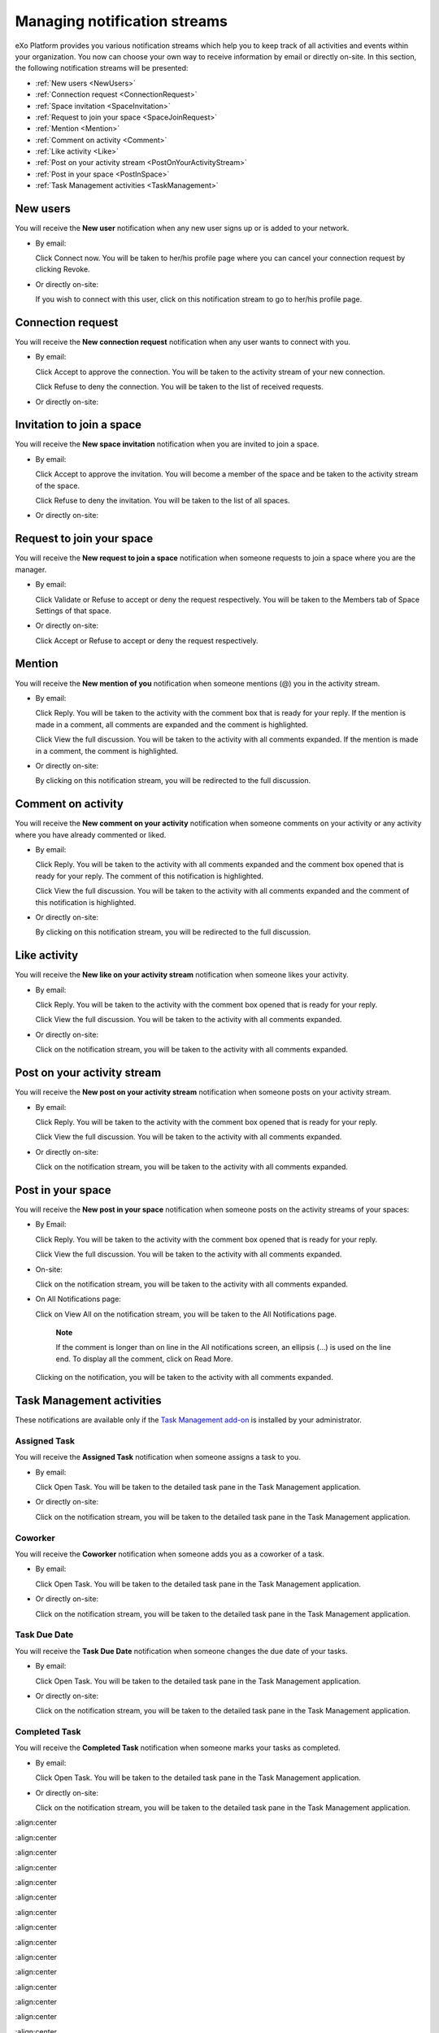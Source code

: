 .. _Managing-Intranet-Email-Notification:

Managing notification streams
=============================

eXo Platform provides you various notification streams which help you to keep
track of all activities and events within your organization. You now can
choose your own way to receive information by email or directly on-site.
In this section, the following notification streams will be presented:

* :ref:`New users <NewUsers>`
* :ref:`Connection request <ConnectionRequest>`
* :ref:`Space invitation <SpaceInvitation>`
* :ref:`Request to join your space <SpaceJoinRequest>`
* :ref:`Mention <Mention>`
* :ref:`Comment on activity <Comment>`
* :ref:`Like activity <Like>`
* :ref:`Post on your activity stream <PostOnYourActivityStream>`
* :ref:`Post in your space <PostInSpace>`
* :ref:`Task Management activities <TaskManagement>`


.. _NewUsers:

New users
---------

You will receive the **New user** notification when any new user signs
up or is added to your network.

-  By email:

   |image0|

   Click Connect now. You will be taken to her/his profile page where
   you can cancel your connection request by clicking Revoke.

-  Or directly on-site:

   |image1|

   If you wish to connect with this user, click on this notification
   stream to go to her/his profile page.

.. _ConnectionRequest:

Connection request
------------------

You will receive the **New connection request** notification when any
user wants to connect with you.

-  By email:

   |image2|

   Click Accept to approve the connection. You will be taken to the
   activity stream of your new connection.

   Click Refuse to deny the connection. You will be taken to the list of
   received requests.

-  Or directly on-site:

   |image3|
   
.. _SpaceInvitation:   

Invitation to join a space
--------------------------

You will receive the **New space invitation** notification when you are
invited to join a space.

-  By email:

   |image4|

   Click Accept to approve the invitation. You will become a member of
   the space and be taken to the activity stream of the space.

   Click Refuse to deny the invitation. You will be taken to the list of
   all spaces.

-  Or directly on-site:

   |image5|


.. _SpaceJoinRequest:

Request to join your space
--------------------------

You will receive the **New request to join a space** notification when
someone requests to join a space where you are the manager.

-  By email:

   |image6|

   Click Validate or Refuse to accept or deny the request respectively.
   You will be taken to the Members tab of Space Settings of that space.

-  Or directly on-site:

   |image7|

   Click Accept or Refuse to accept or deny the request respectively.


.. _Mention:

Mention
-------

You will receive the **New mention of you** notification when someone
mentions (@) you in the activity stream.

-  By email:

   |image8|

   Click Reply. You will be taken to the activity with the comment box
   that is ready for your reply. If the mention is made in a comment,
   all comments are expanded and the comment is highlighted.

   Click View the full discussion. You will be taken to the activity
   with all comments expanded. If the mention is made in a comment, the
   comment is highlighted.

-  Or directly on-site:

   |image9|

   By clicking on this notification stream, you will be redirected to
   the full discussion.


.. _Comment:

Comment on activity
-------------------

You will receive the **New comment on your activity** notification when
someone comments on your activity or any activity where you have already
commented or liked.

-  By email:

   |image10|

   Click Reply. You will be taken to the activity with all comments
   expanded and the comment box opened that is ready for your reply. The
   comment of this notification is highlighted.

   Click View the full discussion. You will be taken to the activity
   with all comments expanded and the comment of this notification is
   highlighted.

-  Or directly on-site:

   |image11|

   By clicking on this notification stream, you will be redirected to
   the full discussion.


.. _Like:

Like activity
-------------

You will receive the **New like on your activity stream** notification
when someone likes your activity.

-  By email:

   |image12|

   Click Reply. You will be taken to the activity with the comment box
   opened that is ready for your reply.

   Click View the full discussion. You will be taken to the activity
   with all comments expanded.

-  Or directly on-site:

   |image13|

   Click on the notification stream, you will be taken to the activity
   with all comments expanded.


.. _PostOnYourActivityStream:

Post on your activity stream
----------------------------

You will receive the **New post on your activity stream** notification
when someone posts on your activity stream.

-  By email:

   |image14|

   Click Reply. You will be taken to the activity with the comment box
   opened that is ready for your reply.

   Click View the full discussion. You will be taken to the activity
   with all comments expanded.

-  Or directly on-site:

   |image15|

   Click on the notification stream, you will be taken to the activity
   with all comments expanded.


.. _PostInSpace:

Post in your space
------------------

You will receive the **New post in your space** notification when
someone posts on the activity streams of your spaces:

-  By Email:

   |image16|

   Click Reply. You will be taken to the activity with the comment box
   opened that is ready for your reply.

   Click View the full discussion. You will be taken to the activity
   with all comments expanded.

-  On-site:

   |image17|

   Click on the notification stream, you will be taken to the activity
   with all comments expanded.

-  On All Notifications page:

   |image18|

   Click on View All on the notification stream, you will be taken to
   the All Notifications page.

       **Note**

       If the comment is longer than on line in the All notifications
       screen, an ellipsis (...) is used on the line end. To display all
       the comment, click on Read More.

   Clicking on the notification, you will be taken to the activity with
   all comments expanded.

.. _TaskManagement:

Task Management activities
--------------------------

These notifications are available only if the `Task Management
add-on <#PLFUserGuide.WorkingWithTasks>`__ is installed by your
administrator.

Assigned Task
~~~~~~~~~~~~~

You will receive the **Assigned Task** notification when someone assigns
a task to you.

-  By email:

   |image19|

   Click Open Task. You will be taken to the detailed task pane in the
   Task Management application.

-  Or directly on-site:

   |image20|

   Click on the notification stream, you will be taken to the detailed
   task pane in the Task Management application.

Coworker
~~~~~~~~

You will receive the **Coworker** notification when someone adds you as
a coworker of a task.

-  By email:

   |image21|

   Click Open Task. You will be taken to the detailed task pane in the
   Task Management application.

-  Or directly on-site:

   |image22|

   Click on the notification stream, you will be taken to the detailed
   task pane in the Task Management application.

Task Due Date
~~~~~~~~~~~~~

You will receive the **Task Due Date** notification when someone changes
the due date of your tasks.

-  By email:

   |image23|

   Click Open Task. You will be taken to the detailed task pane in the
   Task Management application.

-  Or directly on-site:

   |image24|

   Click on the notification stream, you will be taken to the detailed
   task pane in the Task Management application.


Completed Task
~~~~~~~~~~~~~~

You will receive the **Completed Task** notification when someone marks
your tasks as completed.

-  By email:

   |image25|

   Click Open Task. You will be taken to the detailed task pane in the
   Task Management application.

-  Or directly on-site:

   |image26|

   Click on the notification stream, you will be taken to the detailed
   task pane in the Task Management application.

.. |image0| image:: images/social/newuser_notification.png
:align:center

.. |image1| image:: images/social/newuser_notification_intra.png
:align:center

.. |image2| image:: images/social/connection_request_notification.png
:align:center

.. |image3| image:: images/social/connection_request_notification_intra.png
:align:center

.. |image4| image:: images/social/space_invitation_notification.png
:align:center

.. |image5| image:: images/social/space_invitation_notification_intra.png
:align:center

.. |image6| image:: images/social/space_join_request_notification.png
:align:center

.. |image7| image:: images/social/space_join_request_notification_intra.png
:align:center

.. |image8| image:: images/social/mention_notification.png
:align:center

.. |image9| image:: images/social/mention_notification_intra.png
:align:center

.. |image10| image:: images/social/comment_notification.png
:align:center

.. |image11| image:: images/social/comment_notification_intra.png
:align:center

.. |image12| image:: images/social/like_notification.png
:align:center

.. |image13| image:: images/social/like_notification_intra.png
:align:center

.. |image14| image:: images/social/post_notification.png
:align:center

.. |image15| image:: images/social/post_notification_intra.png
:align:center

.. |image16| image:: images/social/post_space_notification.png
:align:center

.. |image17| image:: images/social/post_space_notification_intra.png
:align:center

.. |image18| image:: images/social/all_notifications_view.png
:align:center

.. |image19| image:: images/social/email_notif_assigned_task.png
:align:center

.. |image20| image:: images/social/onsite_notif_assigned_task.png
:align:center

.. |image21| image:: images/social/email_notif_coworker.png
:align:center

.. |image22| image:: images/social/onsite_notif_coworker.png
:align:center

.. |image23| image:: images/social/email_notif_task_due_date.png
:align:center

.. |image24| image:: images/social/onsite_notif_task_due_date.png
:align:center

.. |image25| image:: images/social/email_notif_completed_task.png
:align:center

.. |image26| image:: images/social/onsite_notif_completed_task.png
:align:center
